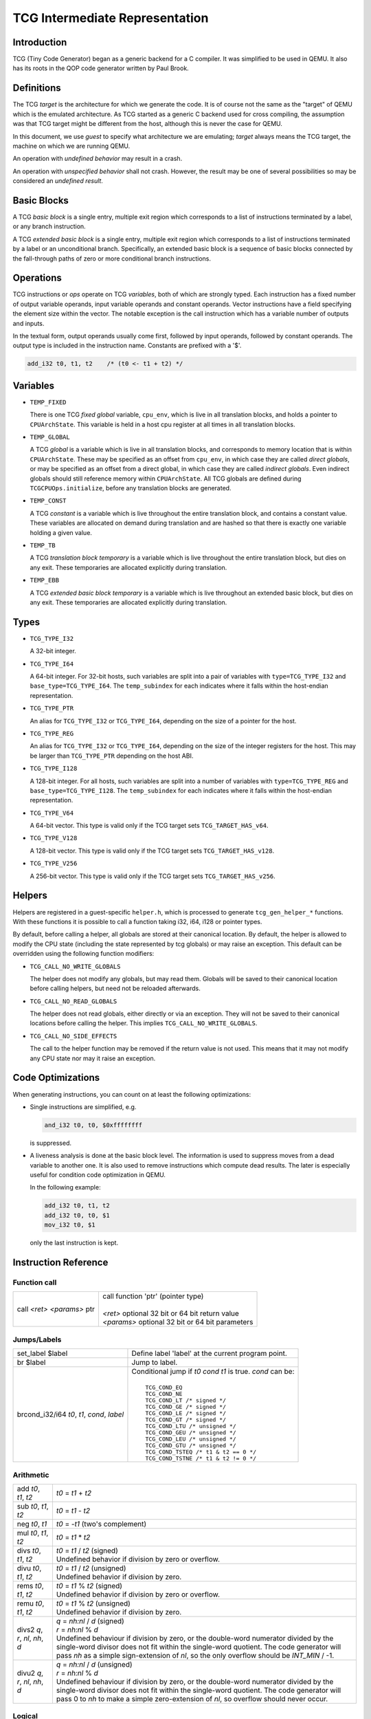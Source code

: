 .. _tcg-ops-ref:

*******************************
TCG Intermediate Representation
*******************************

Introduction
============

TCG (Tiny Code Generator) began as a generic backend for a C compiler.
It was simplified to be used in QEMU.  It also has its roots in the
QOP code generator written by Paul Brook.

Definitions
===========

The TCG *target* is the architecture for which we generate the code.
It is of course not the same as the "target" of QEMU which is the
emulated architecture.  As TCG started as a generic C backend used
for cross compiling, the assumption was that TCG target might be
different from the host, although this is never the case for QEMU.

In this document, we use *guest* to specify what architecture we are
emulating; *target* always means the TCG target, the machine on which
we are running QEMU.

An operation with *undefined behavior* may result in a crash.

An operation with *unspecified behavior* shall not crash.  However,
the result may be one of several possibilities so may be considered
an *undefined result*.

Basic Blocks
============

A TCG *basic block* is a single entry, multiple exit region which
corresponds to a list of instructions terminated by a label, or
any branch instruction.

A TCG *extended basic block* is a single entry, multiple exit region
which corresponds to a list of instructions terminated by a label or
an unconditional branch.  Specifically, an extended basic block is
a sequence of basic blocks connected by the fall-through paths of
zero or more conditional branch instructions.

Operations
==========

TCG instructions or *ops* operate on TCG *variables*, both of which
are strongly typed.  Each instruction has a fixed number of output
variable operands, input variable operands and constant operands.
Vector instructions have a field specifying the element size within
the vector.  The notable exception is the call instruction which has
a variable number of outputs and inputs.

In the textual form, output operands usually come first, followed by
input operands, followed by constant operands. The output type is
included in the instruction name. Constants are prefixed with a '$'.

.. code-block:: none

   add_i32 t0, t1, t2    /* (t0 <- t1 + t2) */

Variables
=========

* ``TEMP_FIXED``

  There is one TCG *fixed global* variable, ``cpu_env``, which is
  live in all translation blocks, and holds a pointer to ``CPUArchState``.
  This variable is held in a host cpu register at all times in all
  translation blocks.

* ``TEMP_GLOBAL``

  A TCG *global* is a variable which is live in all translation blocks,
  and corresponds to memory location that is within ``CPUArchState``.
  These may be specified as an offset from ``cpu_env``, in which case
  they are called *direct globals*, or may be specified as an offset
  from a direct global, in which case they are called *indirect globals*.
  Even indirect globals should still reference memory within
  ``CPUArchState``.  All TCG globals are defined during
  ``TCGCPUOps.initialize``, before any translation blocks are generated.

* ``TEMP_CONST``

  A TCG *constant* is a variable which is live throughout the entire
  translation block, and contains a constant value.  These variables
  are allocated on demand during translation and are hashed so that
  there is exactly one variable holding a given value.

* ``TEMP_TB``

  A TCG *translation block temporary* is a variable which is live
  throughout the entire translation block, but dies on any exit.
  These temporaries are allocated explicitly during translation.

* ``TEMP_EBB``

  A TCG *extended basic block temporary* is a variable which is live
  throughout an extended basic block, but dies on any exit.
  These temporaries are allocated explicitly during translation.

Types
=====

* ``TCG_TYPE_I32``

  A 32-bit integer.

* ``TCG_TYPE_I64``

  A 64-bit integer.  For 32-bit hosts, such variables are split into a pair
  of variables with ``type=TCG_TYPE_I32`` and ``base_type=TCG_TYPE_I64``.
  The ``temp_subindex`` for each indicates where it falls within the
  host-endian representation.

* ``TCG_TYPE_PTR``

  An alias for ``TCG_TYPE_I32`` or ``TCG_TYPE_I64``, depending on the size
  of a pointer for the host.

* ``TCG_TYPE_REG``

  An alias for ``TCG_TYPE_I32`` or ``TCG_TYPE_I64``, depending on the size
  of the integer registers for the host.  This may be larger
  than ``TCG_TYPE_PTR`` depending on the host ABI.

* ``TCG_TYPE_I128``

  A 128-bit integer.  For all hosts, such variables are split into a number
  of variables with ``type=TCG_TYPE_REG`` and ``base_type=TCG_TYPE_I128``.
  The ``temp_subindex`` for each indicates where it falls within the
  host-endian representation.

* ``TCG_TYPE_V64``

  A 64-bit vector.  This type is valid only if the TCG target
  sets ``TCG_TARGET_HAS_v64``.

* ``TCG_TYPE_V128``

  A 128-bit vector.  This type is valid only if the TCG target
  sets ``TCG_TARGET_HAS_v128``.

* ``TCG_TYPE_V256``

  A 256-bit vector.  This type is valid only if the TCG target
  sets ``TCG_TARGET_HAS_v256``.

Helpers
=======

Helpers are registered in a guest-specific ``helper.h``,
which is processed to generate ``tcg_gen_helper_*`` functions.
With these functions it is possible to call a function taking
i32, i64, i128 or pointer types.

By default, before calling a helper, all globals are stored at their
canonical location.  By default, the helper is allowed to modify the
CPU state (including the state represented by tcg globals)
or may raise an exception.  This default can be overridden using the
following function modifiers:

* ``TCG_CALL_NO_WRITE_GLOBALS``

  The helper does not modify any globals, but may read them.
  Globals will be saved to their canonical location before calling helpers,
  but need not be reloaded afterwards.

* ``TCG_CALL_NO_READ_GLOBALS``

  The helper does not read globals, either directly or via an exception.
  They will not be saved to their canonical locations before calling
  the helper.  This implies ``TCG_CALL_NO_WRITE_GLOBALS``.

* ``TCG_CALL_NO_SIDE_EFFECTS``

  The call to the helper function may be removed if the return value is
  not used.  This means that it may not modify any CPU state nor may it
  raise an exception.

Code Optimizations
==================

When generating instructions, you can count on at least the following
optimizations:

- Single instructions are simplified, e.g.

  .. code-block:: none

     and_i32 t0, t0, $0xffffffff

  is suppressed.

- A liveness analysis is done at the basic block level. The
  information is used to suppress moves from a dead variable to
  another one. It is also used to remove instructions which compute
  dead results. The later is especially useful for condition code
  optimization in QEMU.

  In the following example:

  .. code-block:: none

     add_i32 t0, t1, t2
     add_i32 t0, t0, $1
     mov_i32 t0, $1

  only the last instruction is kept.


Instruction Reference
=====================

Function call
-------------

.. list-table::

   * - call *<ret>* *<params>* ptr

     - |  call function 'ptr' (pointer type)
       |
       |  *<ret>* optional 32 bit or 64 bit return value
       |  *<params>* optional 32 bit or 64 bit parameters

Jumps/Labels
------------

.. list-table::

   * - set_label $label

     - | Define label 'label' at the current program point.

   * - br $label

     - | Jump to label.

   * - brcond_i32/i64 *t0*, *t1*, *cond*, *label*

     - | Conditional jump if *t0* *cond* *t1* is true. *cond* can be:
       |
       |   ``TCG_COND_EQ``
       |   ``TCG_COND_NE``
       |   ``TCG_COND_LT /* signed */``
       |   ``TCG_COND_GE /* signed */``
       |   ``TCG_COND_LE /* signed */``
       |   ``TCG_COND_GT /* signed */``
       |   ``TCG_COND_LTU /* unsigned */``
       |   ``TCG_COND_GEU /* unsigned */``
       |   ``TCG_COND_LEU /* unsigned */``
       |   ``TCG_COND_GTU /* unsigned */``
       |   ``TCG_COND_TSTEQ /* t1 & t2 == 0 */``
       |   ``TCG_COND_TSTNE /* t1 & t2 != 0 */``

Arithmetic
----------

.. list-table::

   * - add *t0*, *t1*, *t2*

     - | *t0* = *t1* + *t2*

   * - sub *t0*, *t1*, *t2*

     - | *t0* = *t1* - *t2*

   * - neg *t0*, *t1*

     - | *t0* = -*t1* (two's complement)

   * - mul *t0*, *t1*, *t2*

     - | *t0* = *t1* * *t2*

   * - divs *t0*, *t1*, *t2*

     - | *t0* = *t1* / *t2* (signed)
       | Undefined behavior if division by zero or overflow.

   * - divu *t0*, *t1*, *t2*

     - | *t0* = *t1* / *t2* (unsigned)
       | Undefined behavior if division by zero.

   * - rems *t0*, *t1*, *t2*

     - | *t0* = *t1* % *t2* (signed)
       | Undefined behavior if division by zero or overflow.

   * - remu *t0*, *t1*, *t2*

     - | *t0* = *t1* % *t2* (unsigned)
       | Undefined behavior if division by zero.

   * - divs2 *q*, *r*, *nl*, *nh*, *d*

     - | *q* = *nh:nl* / *d* (signed)
       | *r* = *nh:nl* % *d*
       | Undefined behaviour if division by zero, or the double-word
         numerator divided by the single-word divisor does not fit
         within the single-word quotient.  The code generator will
         pass *nh* as a simple sign-extension of *nl*, so the only
         overflow should be *INT_MIN* / -1.

   * - divu2 *q*, *r*, *nl*, *nh*, *d*

     - | *q* = *nh:nl* / *d* (unsigned)
       | *r* = *nh:nl* % *d*
       | Undefined behaviour if division by zero, or the double-word
         numerator divided by the single-word divisor does not fit
         within the single-word quotient.  The code generator will
         pass 0 to *nh* to make a simple zero-extension of *nl*,
         so overflow should never occur.

Logical
-------

.. list-table::

   * - and *t0*, *t1*, *t2*

     - | *t0* = *t1* & *t2*

   * - or *t0*, *t1*, *t2*

     - | *t0* = *t1* | *t2*

   * - xor *t0*, *t1*, *t2*

     - | *t0* = *t1* ^ *t2*

   * - not *t0*, *t1*

     - | *t0* = ~\ *t1*

   * - andc *t0*, *t1*, *t2*

     - | *t0* = *t1* & ~\ *t2*

   * - eqv *t0*, *t1*, *t2*

     - | *t0* = ~(*t1* ^ *t2*), or equivalently, *t0* = *t1* ^ ~\ *t2*

   * - nand *t0*, *t1*, *t2*

     - | *t0* = ~(*t1* & *t2*)

   * - nor *t0*, *t1*, *t2*

     - | *t0* = ~(*t1* | *t2*)

   * - orc *t0*, *t1*, *t2*

     - | *t0* = *t1* | ~\ *t2*

   * - clz_i32/i64 *t0*, *t1*, *t2*

     - | *t0* = *t1* ? clz(*t1*) : *t2*

   * - ctz_i32/i64 *t0*, *t1*, *t2*

     - | *t0* = *t1* ? ctz(*t1*) : *t2*

   * - ctpop_i32/i64 *t0*, *t1*

     - | *t0* = number of bits set in *t1*
       |
       | With *ctpop* short for "count population", matching
       | the function name used in ``include/qemu/host-utils.h``.


Shifts/Rotates
--------------

.. list-table::

   * - shl *t0*, *t1*, *t2*

     - | *t0* = *t1* << *t2*
       | Unspecified behavior for negative or out-of-range shifts.

   * - shr *t0*, *t1*, *t2*

     - | *t0* = *t1* >> *t2* (unsigned)
       | Unspecified behavior for negative or out-of-range shifts.

   * - sar *t0*, *t1*, *t2*

     - | *t0* = *t1* >> *t2* (signed)
       | Unspecified behavior for negative or out-of-range shifts.

   * - rotl *t0*, *t1*, *t2*

     - | Rotation of *t2* bits to the left
       | Unspecified behavior for negative or out-of-range shifts.

   * - rotr *t0*, *t1*, *t2*

     - | Rotation of *t2* bits to the right.
       | Unspecified behavior for negative or out-of-range shifts.


Misc
----

.. list-table::

   * - mov *t0*, *t1*

     - | *t0* = *t1*
       | Move *t1* to *t0*.

   * - bswap16_i32/i64 *t0*, *t1*, *flags*

     - | 16 bit byte swap on the low bits of a 32/64 bit input.
       |
       | If *flags* & ``TCG_BSWAP_IZ``, then *t1* is known to be zero-extended from bit 15.
       | If *flags* & ``TCG_BSWAP_OZ``, then *t0* will be zero-extended from bit 15.
       | If *flags* & ``TCG_BSWAP_OS``, then *t0* will be sign-extended from bit 15.
       |
       | If neither ``TCG_BSWAP_OZ`` nor ``TCG_BSWAP_OS`` are set, then the bits of *t0* above bit 15 may contain any value.

   * - bswap32_i64 *t0*, *t1*, *flags*

     - | 32 bit byte swap on a 64-bit value.  The flags are the same as for bswap16,
         except they apply from bit 31 instead of bit 15.

   * - bswap32_i32 *t0*, *t1*, *flags*

       bswap64_i64 *t0*, *t1*, *flags*

     - | 32/64 bit byte swap. The flags are ignored, but still present
         for consistency with the other bswap opcodes.

   * - discard_i32/i64 *t0*

     - | Indicate that the value of *t0* won't be used later. It is useful to
         force dead code elimination.

   * - deposit_i32/i64 *dest*, *t1*, *t2*, *pos*, *len*

     - | Deposit *t2* as a bitfield into *t1*, placing the result in *dest*.
       |
       | The bitfield is described by *pos*/*len*, which are immediate values:
       |
       |     *len* - the length of the bitfield
       |     *pos* - the position of the first bit, counting from the LSB
       |
       | For example, "deposit_i32 dest, t1, t2, 8, 4" indicates a 4-bit field
         at bit 8. This operation would be equivalent to
       |
       |     *dest* = (*t1* & ~0x0f00) | ((*t2* << 8) & 0x0f00)

   * - extract_i32/i64 *dest*, *t1*, *pos*, *len*

       sextract_i32/i64 *dest*, *t1*, *pos*, *len*

     - | Extract a bitfield from *t1*, placing the result in *dest*.
       |
       | The bitfield is described by *pos*/*len*, which are immediate values,
         as above for deposit.  For extract_*, the result will be extended
         to the left with zeros; for sextract_*, the result will be extended
         to the left with copies of the bitfield sign bit at *pos* + *len* - 1.
       |
       | For example, "sextract_i32 dest, t1, 8, 4" indicates a 4-bit field
         at bit 8. This operation would be equivalent to
       |
       |    *dest* = (*t1* << 20) >> 28
       |
       | (using an arithmetic right shift).

   * - extract2_i32/i64 *dest*, *t1*, *t2*, *pos*

     - | For N = {32,64}, extract an N-bit quantity from the concatenation
         of *t2*:*t1*, beginning at *pos*. The tcg_gen_extract2_{i32,i64} expander
         accepts 0 <= *pos* <= N as inputs. The backend code generator will
         not see either 0 or N as inputs for these opcodes.

   * - extrl_i64_i32 *t0*, *t1*

     - | For 64-bit hosts only, extract the low 32-bits of input *t1* and place it
         into 32-bit output *t0*.  Depending on the host, this may be a simple move,
         or may require additional canonicalization.

   * - extrh_i64_i32 *t0*, *t1*

     - | For 64-bit hosts only, extract the high 32-bits of input *t1* and place it
         into 32-bit output *t0*.  Depending on the host, this may be a simple shift,
         or may require additional canonicalization.


Conditional moves
-----------------

.. list-table::

   * - setcond_i32/i64 *dest*, *t1*, *t2*, *cond*

     - | *dest* = (*t1* *cond* *t2*)
       |
       | Set *dest* to 1 if (*t1* *cond* *t2*) is true, otherwise set to 0.

   * - negsetcond_i32/i64 *dest*, *t1*, *t2*, *cond*

     - | *dest* = -(*t1* *cond* *t2*)
       |
       | Set *dest* to -1 if (*t1* *cond* *t2*) is true, otherwise set to 0.

   * - movcond_i32/i64 *dest*, *c1*, *c2*, *v1*, *v2*, *cond*

     - | *dest* = (*c1* *cond* *c2* ? *v1* : *v2*)
       |
       | Set *dest* to *v1* if (*c1* *cond* *c2*) is true, otherwise set to *v2*.


Type conversions
----------------

.. list-table::

   * - ext_i32_i64 *t0*, *t1*

     - | Convert *t1* (32 bit) to *t0* (64 bit) and does sign extension

   * - extu_i32_i64 *t0*, *t1*

     - | Convert *t1* (32 bit) to *t0* (64 bit) and does zero extension

   * - trunc_i64_i32 *t0*, *t1*

     - | Truncate *t1* (64 bit) to *t0* (32 bit)

   * - concat_i32_i64 *t0*, *t1*, *t2*

     - | Construct *t0* (64-bit) taking the low half from *t1* (32 bit) and the high half
         from *t2* (32 bit).

   * - concat32_i64 *t0*, *t1*, *t2*

     - | Construct *t0* (64-bit) taking the low half from *t1* (64 bit) and the high half
         from *t2* (64 bit).


Load/Store
----------

.. list-table::

   * - ld_i32/i64 *t0*, *t1*, *offset*

       ld8s_i32/i64 *t0*, *t1*, *offset*

       ld8u_i32/i64 *t0*, *t1*, *offset*

       ld16s_i32/i64 *t0*, *t1*, *offset*

       ld16u_i32/i64 *t0*, *t1*, *offset*

       ld32s_i64 t0, *t1*, *offset*

       ld32u_i64 t0, *t1*, *offset*

     - | *t0* = read(*t1* + *offset*)
       |
       | Load 8, 16, 32 or 64 bits with or without sign extension from host memory.
         *offset* must be a constant.

   * - st_i32/i64 *t0*, *t1*, *offset*

       st8_i32/i64 *t0*, *t1*, *offset*

       st16_i32/i64 *t0*, *t1*, *offset*

       st32_i64 *t0*, *t1*, *offset*

     - | write(*t0*, *t1* + *offset*)
       |
       | Write 8, 16, 32 or 64 bits to host memory.

All this opcodes assume that the pointed host memory doesn't correspond
to a global. In the latter case the behaviour is unpredictable.


Multiword arithmetic support
----------------------------

.. list-table::

   * - add2_i32/i64 *t0_low*, *t0_high*, *t1_low*, *t1_high*, *t2_low*, *t2_high*

       sub2_i32/i64 *t0_low*, *t0_high*, *t1_low*, *t1_high*, *t2_low*, *t2_high*

     - | Similar to add/sub, except that the double-word inputs *t1* and *t2* are
         formed from two single-word arguments, and the double-word output *t0*
         is returned in two single-word outputs.

   * - mulu2_i32/i64 *t0_low*, *t0_high*, *t1*, *t2*

     - | Similar to mul, except two unsigned inputs *t1* and *t2* yielding the full
         double-word product *t0*. The latter is returned in two single-word outputs.

   * - muls2_i32/i64 *t0_low*, *t0_high*, *t1*, *t2*

     - | Similar to mulu2, except the two inputs *t1* and *t2* are signed.

   * - mulsh *t0*, *t1*, *t2*

       muluh *t0*, *t1*, *t2*

     - | Provide the high part of a signed or unsigned multiply, respectively.
       |
       | If mulu2/muls2 are not provided by the backend, the tcg-op generator
         can obtain the same results by emitting a pair of opcodes, mul + muluh/mulsh.


Memory Barrier support
----------------------

.. list-table::

   * - mb *<$arg>*

     - | Generate a target memory barrier instruction to ensure memory ordering
         as being  enforced by a corresponding guest memory barrier instruction.
       |
       | The ordering enforced by the backend may be stricter than the ordering
         required by the guest. It cannot be weaker. This opcode takes a constant
         argument which is required to generate the appropriate barrier
         instruction. The backend should take care to emit the target barrier
         instruction only when necessary i.e., for SMP guests and when MTTCG is
         enabled.
       |
       | The guest translators should generate this opcode for all guest instructions
         which have ordering side effects.
       |
       | Please see :ref:`atomics-ref` for more information on memory barriers.


64-bit guest on 32-bit host support
-----------------------------------

The following opcodes are internal to TCG.  Thus they are to be implemented by
32-bit host code generators, but are not to be emitted by guest translators.
They are emitted as needed by inline functions within ``tcg-op.h``.

.. list-table::

   * - brcond2_i32 *t0_low*, *t0_high*, *t1_low*, *t1_high*, *cond*, *label*

     - | Similar to brcond, except that the 64-bit values *t0* and *t1*
         are formed from two 32-bit arguments.

   * - setcond2_i32 *dest*, *t1_low*, *t1_high*, *t2_low*, *t2_high*, *cond*

     - | Similar to setcond, except that the 64-bit values *t1* and *t2* are
         formed from two 32-bit arguments. The result is a 32-bit value.


QEMU specific operations
------------------------

.. list-table::

   * - exit_tb *t0*

     - | Exit the current TB and return the value *t0* (word type).

   * - goto_tb *index*

     - | Exit the current TB and jump to the TB index *index* (constant) if the
         current TB was linked to this TB. Otherwise execute the next
         instructions. Only indices 0 and 1 are valid and tcg_gen_goto_tb may be issued
         at most once with each slot index per TB.

   * - lookup_and_goto_ptr *tb_addr*

     - | Look up a TB address *tb_addr* and jump to it if valid. If not valid,
         jump to the TCG epilogue to go back to the exec loop.
       |
       | This operation is optional. If the TCG backend does not implement the
         goto_ptr opcode, emitting this op is equivalent to emitting exit_tb(0).

   * - qemu_ld_i32/i64/i128 *t0*, *t1*, *flags*, *memidx*

       qemu_st_i32/i64/i128 *t0*, *t1*, *flags*, *memidx*

       qemu_st8_i32 *t0*, *t1*, *flags*, *memidx*

     - | Load data at the guest address *t1* into *t0*, or store data in *t0* at guest
         address *t1*.  The _i32/_i64/_i128 size applies to the size of the input/output
         register *t0* only.  The address *t1* is always sized according to the guest,
         and the width of the memory operation is controlled by *flags*.
       |
       | Both *t0* and *t1* may be split into little-endian ordered pairs of registers
         if dealing with 64-bit quantities on a 32-bit host, or 128-bit quantities on
         a 64-bit host.
       |
       | The *memidx* selects the qemu tlb index to use (e.g. user or kernel access).
         The flags are the MemOp bits, selecting the sign, width, and endianness
         of the memory access.
       |
       | For a 32-bit host, qemu_ld/st_i64 is guaranteed to only be used with a
         64-bit memory access specified in *flags*.
       |
       | For qemu_ld/st_i128, these are only supported for a 64-bit host.
       |
       | For i386, qemu_st8_i32 is exactly like qemu_st_i32, except the size of
         the memory operation is known to be 8-bit.  This allows the backend to
         provide a different set of register constraints.


Host vector operations
----------------------

All of the vector ops have two parameters, ``TCGOP_TYPE`` & ``TCGOP_VECE``.
The former specifies the length of the vector as a TCGType; the latter
specifies the length of the element (if applicable) in log2 8-bit units.

.. list-table::

   * - mov_vec *v0*, *v1*

       ld_vec *v0*, *t1*

       st_vec *v0*, *t1*

     - | Move, load and store.

   * - dup_vec *v0*, *r1*

     - | Duplicate the low N bits of *r1* into TYPE/VECE copies across *v0*.

   * - dupi_vec *v0*, *c*

     - | Similarly, for a constant.
       | Smaller values will be replicated to host register size by the expanders.

   * - dup2_vec *v0*, *r1*, *r2*

     - | Duplicate *r2*:*r1* into TYPE/64 copies across *v0*. This opcode is
         only present for 32-bit hosts.

   * - add_vec *v0*, *v1*, *v2*

     - | *v0* = *v1* + *v2*, in elements across the vector.

   * - sub_vec *v0*, *v1*, *v2*

     - | Similarly, *v0* = *v1* - *v2*.

   * - mul_vec *v0*, *v1*, *v2*

     - | Similarly, *v0* = *v1* * *v2*.

   * - neg_vec *v0*, *v1*

     - | Similarly, *v0* = -*v1*.

   * - abs_vec *v0*, *v1*

     - | Similarly, *v0* = *v1* < 0 ? -*v1* : *v1*, in elements across the vector.

   * - smin_vec *v0*, *v1*, *v2*

       umin_vec *v0*, *v1*, *v2*

     - | Similarly, *v0* = MIN(*v1*, *v2*), for signed and unsigned element types.

   * - smax_vec *v0*, *v1*, *v2*

       umax_vec *v0*, *v1*, *v2*

     - | Similarly, *v0* = MAX(*v1*, *v2*), for signed and unsigned element types.

   * - ssadd_vec *v0*, *v1*, *v2*

       sssub_vec *v0*, *v1*, *v2*

       usadd_vec *v0*, *v1*, *v2*

       ussub_vec *v0*, *v1*, *v2*

     - | Signed and unsigned saturating addition and subtraction.
       |
       | If the true result is not representable within the element type, the
         element is set to the minimum or maximum value for the type.

   * - and_vec *v0*, *v1*, *v2*

       or_vec *v0*, *v1*, *v2*

       xor_vec *v0*, *v1*, *v2*

       andc_vec *v0*, *v1*, *v2*

       orc_vec *v0*, *v1*, *v2*

       not_vec *v0*, *v1*

     - | Similarly, logical operations with and without complement.
       |
       | Note that VECE is unused.

   * - shli_vec *v0*, *v1*, *i2*

       shls_vec *v0*, *v1*, *s2*

     - | Shift all elements from v1 by a scalar *i2*/*s2*. I.e.

       .. code-block:: c

          for (i = 0; i < TYPE/VECE; ++i) {
              v0[i] = v1[i] << s2;
          }

   * - shri_vec *v0*, *v1*, *i2*

       sari_vec *v0*, *v1*, *i2*

       rotli_vec *v0*, *v1*, *i2*

       shrs_vec *v0*, *v1*, *s2*

       sars_vec *v0*, *v1*, *s2*

     - | Similarly for logical and arithmetic right shift, and left rotate.

   * - shlv_vec *v0*, *v1*, *v2*

     - | Shift elements from *v1* by elements from *v2*. I.e.

       .. code-block:: c

          for (i = 0; i < TYPE/VECE; ++i) {
              v0[i] = v1[i] << v2[i];
          }

   * - shrv_vec *v0*, *v1*, *v2*

       sarv_vec *v0*, *v1*, *v2*

       rotlv_vec *v0*, *v1*, *v2*

       rotrv_vec *v0*, *v1*, *v2*

     - | Similarly for logical and arithmetic right shift, and rotates.

   * - cmp_vec *v0*, *v1*, *v2*, *cond*

     - | Compare vectors by element, storing -1 for true and 0 for false.

   * - bitsel_vec *v0*, *v1*, *v2*, *v3*

     - | Bitwise select, *v0* = (*v2* & *v1*) | (*v3* & ~\ *v1*), across the entire vector.

   * - cmpsel_vec *v0*, *c1*, *c2*, *v3*, *v4*, *cond*

     - | Select elements based on comparison results:

       .. code-block:: c

          for (i = 0; i < n; ++i) {
              v0[i] = (c1[i] cond c2[i]) ? v3[i] : v4[i].
          }

**Note 1**: Some shortcuts are defined when the last operand is known to be
a constant (e.g. addi for add, movi for mov).

**Note 2**: When using TCG, the opcodes must never be generated directly
as some of them may not be available as "real" opcodes. Always use the
function tcg_gen_xxx(args).


Backend
=======

``tcg-target.h`` contains the target specific definitions. ``tcg-target.c.inc``
contains the target specific code; it is #included by ``tcg/tcg.c``, rather
than being a standalone C file.

Assumptions
-----------

The target word size (``TCG_TARGET_REG_BITS``) is expected to be 32 bit or
64 bit. It is expected that the pointer has the same size as the word.

On a 32 bit target, all 64 bit operations are converted to 32 bits. A
few specific operations must be implemented to allow it (see add2_i32,
sub2_i32, brcond2_i32).

On a 64 bit target, the values are transferred between 32 and 64-bit
registers using the following ops:

- extrl_i64_i32
- extrh_i64_i32
- ext_i32_i64
- extu_i32_i64

They ensure that the values are correctly truncated or extended when
moved from a 32-bit to a 64-bit register or vice-versa. Note that the
extrl_i64_i32 and extrh_i64_i32 are optional ops. It is not necessary
to implement them if all the following conditions are met:

- 64-bit registers can hold 32-bit values
- 32-bit values in a 64-bit register do not need to stay zero or
  sign extended
- all 32-bit TCG ops ignore the high part of 64-bit registers

Floating point operations are not supported in this version. A
previous incarnation of the code generator had full support of them,
but it is better to concentrate on integer operations first.

Constraints
----------------

GCC like constraints are used to define the constraints of every
instruction. Memory constraints are not supported in this
version. Aliases are specified in the input operands as for GCC.

The same register may be used for both an input and an output, even when
they are not explicitly aliased.  If an op expands to multiple target
instructions then care must be taken to avoid clobbering input values.
GCC style "early clobber" outputs are supported, with '``&``'.

A target can define specific register or constant constraints. If an
operation uses a constant input constraint which does not allow all
constants, it must also accept registers in order to have a fallback.
The constraint '``i``' is defined generically to accept any constant.
The constraint '``r``' is not defined generically, but is consistently
used by each backend to indicate all registers.  If ``TCG_REG_ZERO``
is defined by the backend, the constraint '``z``' is defined generically
to map constant 0 to the hardware zero register.

The movi_i32 and movi_i64 operations must accept any constants.

The mov_i32 and mov_i64 operations must accept any registers of the
same type.

The ld/st/sti instructions must accept signed 32 bit constant offsets.
This can be implemented by reserving a specific register in which to
compute the address if the offset is too big.

The ld/st instructions must accept any destination (ld) or source (st)
register.

The sti instruction may fail if it cannot store the given constant.

Function call assumptions
-------------------------

- The only supported types for parameters and return value are: 32 and
  64 bit integers and pointer.
- The stack grows downwards.
- The first N parameters are passed in registers.
- The next parameters are passed on the stack by storing them as words.
- Some registers are clobbered during the call.
- The function can return 0 or 1 value in registers. On a 32 bit
  target, functions must be able to return 2 values in registers for
  64 bit return type.


Recommended coding rules for best performance
=============================================

- Use globals to represent the parts of the QEMU CPU state which are
  often modified, e.g. the integer registers and the condition
  codes. TCG will be able to use host registers to store them.

- Don't hesitate to use helpers for complicated or seldom used guest
  instructions. There is little performance advantage in using TCG to
  implement guest instructions taking more than about twenty TCG
  instructions. Note that this rule of thumb is more applicable to
  helpers doing complex logic or arithmetic, where the C compiler has
  scope to do a good job of optimisation; it is less relevant where
  the instruction is mostly doing loads and stores, and in those cases
  inline TCG may still be faster for longer sequences.

- Use the 'discard' instruction if you know that TCG won't be able to
  prove that a given global is "dead" at a given program point. The
  x86 guest uses it to improve the condition codes optimisation.
